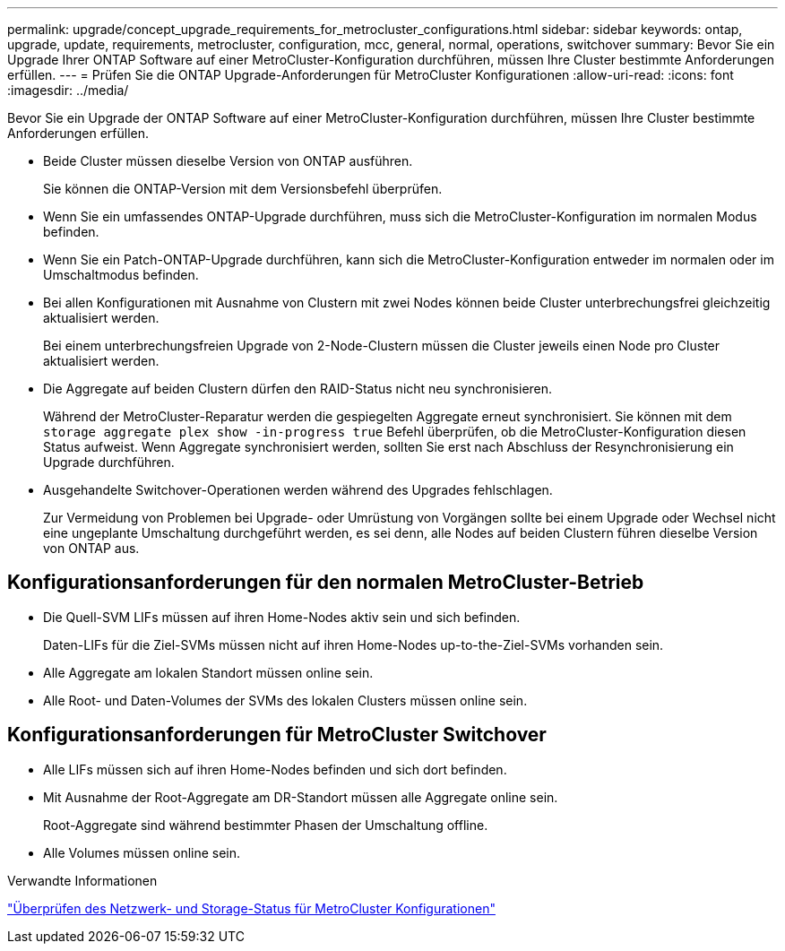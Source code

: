 ---
permalink: upgrade/concept_upgrade_requirements_for_metrocluster_configurations.html 
sidebar: sidebar 
keywords: ontap, upgrade, update, requirements, metrocluster, configuration, mcc, general, normal, operations, switchover 
summary: Bevor Sie ein Upgrade Ihrer ONTAP Software auf einer MetroCluster-Konfiguration durchführen, müssen Ihre Cluster bestimmte Anforderungen erfüllen. 
---
= Prüfen Sie die ONTAP Upgrade-Anforderungen für MetroCluster Konfigurationen
:allow-uri-read: 
:icons: font
:imagesdir: ../media/


[role="lead"]
Bevor Sie ein Upgrade der ONTAP Software auf einer MetroCluster-Konfiguration durchführen, müssen Ihre Cluster bestimmte Anforderungen erfüllen.

* Beide Cluster müssen dieselbe Version von ONTAP ausführen.
+
Sie können die ONTAP-Version mit dem Versionsbefehl überprüfen.

* Wenn Sie ein umfassendes ONTAP-Upgrade durchführen, muss sich die MetroCluster-Konfiguration im normalen Modus befinden.
* Wenn Sie ein Patch-ONTAP-Upgrade durchführen, kann sich die MetroCluster-Konfiguration entweder im normalen oder im Umschaltmodus befinden.
* Bei allen Konfigurationen mit Ausnahme von Clustern mit zwei Nodes können beide Cluster unterbrechungsfrei gleichzeitig aktualisiert werden.
+
Bei einem unterbrechungsfreien Upgrade von 2-Node-Clustern müssen die Cluster jeweils einen Node pro Cluster aktualisiert werden.

* Die Aggregate auf beiden Clustern dürfen den RAID-Status nicht neu synchronisieren.
+
Während der MetroCluster-Reparatur werden die gespiegelten Aggregate erneut synchronisiert. Sie können mit dem `storage aggregate plex show -in-progress true` Befehl überprüfen, ob die MetroCluster-Konfiguration diesen Status aufweist. Wenn Aggregate synchronisiert werden, sollten Sie erst nach Abschluss der Resynchronisierung ein Upgrade durchführen.

* Ausgehandelte Switchover-Operationen werden während des Upgrades fehlschlagen.
+
Zur Vermeidung von Problemen bei Upgrade- oder Umrüstung von Vorgängen sollte bei einem Upgrade oder Wechsel nicht eine ungeplante Umschaltung durchgeführt werden, es sei denn, alle Nodes auf beiden Clustern führen dieselbe Version von ONTAP aus.





== Konfigurationsanforderungen für den normalen MetroCluster-Betrieb

* Die Quell-SVM LIFs müssen auf ihren Home-Nodes aktiv sein und sich befinden.
+
Daten-LIFs für die Ziel-SVMs müssen nicht auf ihren Home-Nodes up-to-the-Ziel-SVMs vorhanden sein.

* Alle Aggregate am lokalen Standort müssen online sein.
* Alle Root- und Daten-Volumes der SVMs des lokalen Clusters müssen online sein.




== Konfigurationsanforderungen für MetroCluster Switchover

* Alle LIFs müssen sich auf ihren Home-Nodes befinden und sich dort befinden.
* Mit Ausnahme der Root-Aggregate am DR-Standort müssen alle Aggregate online sein.
+
Root-Aggregate sind während bestimmter Phasen der Umschaltung offline.

* Alle Volumes müssen online sein.


.Verwandte Informationen
link:task_verifying_the_networking_and_storage_status_for_metrocluster_cluster_is_ready.html["Überprüfen des Netzwerk- und Storage-Status für MetroCluster Konfigurationen"]
